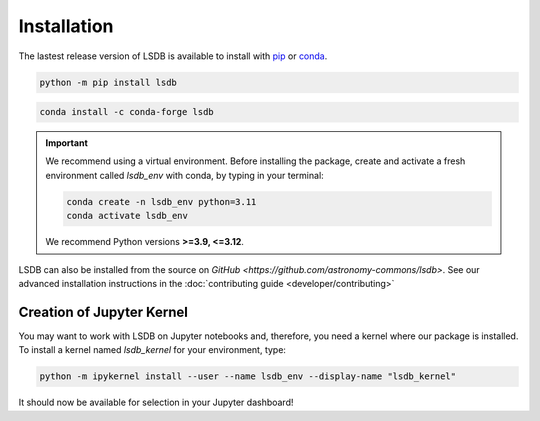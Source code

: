 Installation
============

The lastest release version of LSDB is available to install with `pip <https://pypi.org/project/lsdb/>`_ or `conda <https://anaconda.org/conda-forge/lsdb/>`_.

.. code-block:: bash

    python -m pip install lsdb

.. code-block:: bash

    conda install -c conda-forge lsdb

.. important::

    We recommend using a virtual environment. Before installing the package, create and activate a fresh environment called `lsdb_env` with conda, by typing in your terminal:

    .. code-block:: bash

        conda create -n lsdb_env python=3.11
        conda activate lsdb_env

    We recommend Python versions **>=3.9, <=3.12**.

LSDB can also be installed from the source on `GitHub <https://github.com/astronomy-commons/lsdb>`. See our
advanced installation instructions in the :doc:`contributing guide <developer/contributing>`

Creation of Jupyter Kernel
--------------------------

You may want to work with LSDB on Jupyter notebooks and, therefore, you need a kernel where
our package is installed. To install a kernel named `lsdb_kernel` for your environment, type:

.. code-block:: bash

    python -m ipykernel install --user --name lsdb_env --display-name "lsdb_kernel"

It should now be available for selection in your Jupyter dashboard!
